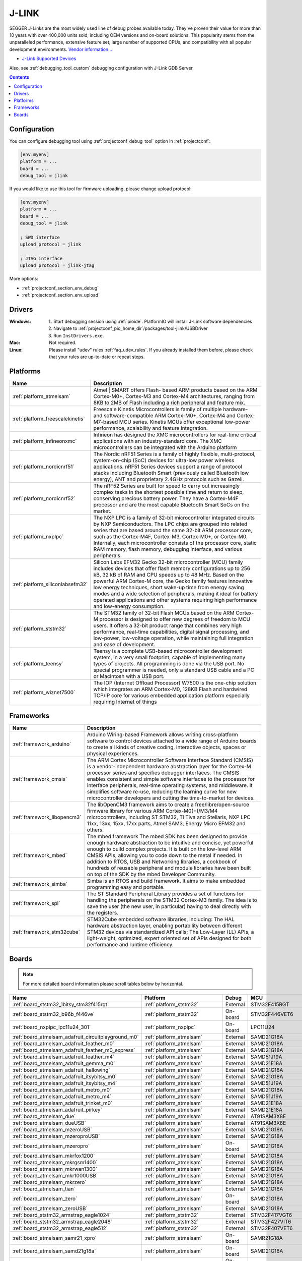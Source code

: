 ..  Copyright (c) 2014-present PlatformIO <contact@platformio.org>
    Licensed under the Apache License, Version 2.0 (the "License");
    you may not use this file except in compliance with the License.
    You may obtain a copy of the License at
       http://www.apache.org/licenses/LICENSE-2.0
    Unless required by applicable law or agreed to in writing, software
    distributed under the License is distributed on an "AS IS" BASIS,
    WITHOUT WARRANTIES OR CONDITIONS OF ANY KIND, either express or implied.
    See the License for the specific language governing permissions and
    limitations under the License.

.. _debugging_tool_jlink:

J-LINK
======

.. image:: ../../_static/debug_probes/jlink.png
  :target: https://www.segger.com/jlink-debug-probes.html?utm_source=platformio&utm_medium=docs

SEGGER J-Links are the most widely used line of debug probes available today.
They've proven their value for more than 10 years with over 400,000 units sold,
including OEM versions and on-board solutions. This popularity stems from the
unparalleled performance, extensive feature set, large number of supported
CPUs, and compatibility with all popular development environments.
`Vendor information... <https://www.segger.com/jlink-debug-probes.html?utm_source=platformio&utm_medium=docs>`__

* `J-Link Supported Devices <https://www.segger.com/downloads/supported_devices_jlink.php?utm_source=platformio&utm_medium=docs>`__

Also, see :ref:`debugging_tool_custom` debugging configuration with
J-Link GDB Server.

.. contents:: Contents
    :local:
    :depth: 1

Configuration
-------------

You can configure debugging tool using :ref:`projectconf_debug_tool` option in
:ref:`projectconf`:

.. code-block:: ini

    [env:myenv]
    platform = ...
    board = ...
    debug_tool = jlink

If you would like to use this tool for firmware uploading, please change
upload protocol:

.. code-block:: ini

    [env:myenv]
    platform = ...
    board = ...
    debug_tool = jlink

    ; SWD interface
    upload_protocol = jlink

    ; JTAG interface
    upload_protocol = jlink-jtag

More options:

* :ref:`projectconf_section_env_debug`
* :ref:`projectconf_section_env_upload`

Drivers
-------

:Windows:
  1. Start debugging session using :ref:`pioide`. PlatformIO will install
     J-Link software dependencies
  2. Navigate to :ref:`projectconf_pio_home_dir`/packages/tool-jlink/USBDriver
  3. Run ``InstDrivers.exe``.

:Mac:
  Not required.

:Linux:
  Please install "udev" rules :ref:`faq_udev_rules`. If you already installed
  them before, please check that your rules are up-to-date or repeat steps.

.. begin_platforms

Platforms
---------
.. list-table::
    :header-rows:  1

    * - Name
      - Description

    * - :ref:`platform_atmelsam`
      - Atmel | SMART offers Flash- based ARM products based on the ARM Cortex-M0+, Cortex-M3 and Cortex-M4 architectures, ranging from 8KB to 2MB of Flash including a rich peripheral and feature mix.

    * - :ref:`platform_freescalekinetis`
      - Freescale Kinetis Microcontrollers is family of multiple hardware- and software-compatible ARM Cortex-M0+, Cortex-M4 and Cortex-M7-based MCU series. Kinetis MCUs offer exceptional low-power performance, scalability and feature integration.

    * - :ref:`platform_infineonxmc`
      - Infineon has designed the XMC microcontrollers for real-time critical applications with an industry-standard core. The XMC microcontrollers can be integrated with the Arduino platform

    * - :ref:`platform_nordicnrf51`
      - The Nordic nRF51 Series is a family of highly flexible, multi-protocol, system-on-chip (SoC) devices for ultra-low power wireless applications. nRF51 Series devices support a range of protocol stacks including Bluetooth Smart (previously called Bluetooth low energy), ANT and proprietary 2.4GHz protocols such as Gazell.

    * - :ref:`platform_nordicnrf52`
      - The nRF52 Series are built for speed to carry out increasingly complex tasks in the shortest possible time and return to sleep, conserving precious battery power. They have a Cortex-M4F processor and are the most capable Bluetooth Smart SoCs on the market.

    * - :ref:`platform_nxplpc`
      - The NXP LPC is a family of 32-bit microcontroller integrated circuits by NXP Semiconductors. The LPC chips are grouped into related series that are based around the same 32-bit ARM processor core, such as the Cortex-M4F, Cortex-M3, Cortex-M0+, or Cortex-M0. Internally, each microcontroller consists of the processor core, static RAM memory, flash memory, debugging interface, and various peripherals.

    * - :ref:`platform_siliconlabsefm32`
      - Silicon Labs EFM32 Gecko 32-bit microcontroller (MCU) family includes devices that offer flash memory configurations up to 256 kB, 32 kB of RAM and CPU speeds up to 48 MHz. Based on the powerful ARM Cortex-M core, the Gecko family features innovative low energy techniques, short wake-up time from energy saving modes and a wide selection of peripherals, making it ideal for battery operated applications and other systems requiring high performance and low-energy consumption.

    * - :ref:`platform_ststm32`
      - The STM32 family of 32-bit Flash MCUs based on the ARM Cortex-M processor is designed to offer new degrees of freedom to MCU users. It offers a 32-bit product range that combines very high performance, real-time capabilities, digital signal processing, and low-power, low-voltage operation, while maintaining full integration and ease of development.

    * - :ref:`platform_teensy`
      - Teensy is a complete USB-based microcontroller development system, in a very small footprint, capable of implementing many types of projects. All programming is done via the USB port. No special programmer is needed, only a standard USB cable and a PC or Macintosh with a USB port.

    * - :ref:`platform_wiznet7500`
      - The IOP (Internet Offload Processor) W7500 is the one-chip solution which integrates an ARM Cortex-M0, 128KB Flash and hardwired TCP/IP core for various embedded application platform especially requiring Internet of things

Frameworks
----------
.. list-table::
    :header-rows:  1

    * - Name
      - Description

    * - :ref:`framework_arduino`
      - Arduino Wiring-based Framework allows writing cross-platform software to control devices attached to a wide range of Arduino boards to create all kinds of creative coding, interactive objects, spaces or physical experiences.

    * - :ref:`framework_cmsis`
      - The ARM Cortex Microcontroller Software Interface Standard (CMSIS) is a vendor-independent hardware abstraction layer for the Cortex-M processor series and specifies debugger interfaces. The CMSIS enables consistent and simple software interfaces to the processor for interface peripherals, real-time operating systems, and middleware. It simplifies software re-use, reducing the learning curve for new microcontroller developers and cutting the time-to-market for devices.

    * - :ref:`framework_libopencm3`
      - The libOpenCM3 framework aims to create a free/libre/open-source firmware library for various ARM Cortex-M0(+)/M3/M4 microcontrollers, including ST STM32, Ti Tiva and Stellaris, NXP LPC 11xx, 13xx, 15xx, 17xx parts, Atmel SAM3, Energy Micro EFM32 and others.

    * - :ref:`framework_mbed`
      - The mbed framework The mbed SDK has been designed to provide enough hardware abstraction to be intuitive and concise, yet powerful enough to build complex projects. It is built on the low-level ARM CMSIS APIs, allowing you to code down to the metal if needed. In addition to RTOS, USB and Networking libraries, a cookbook of hundreds of reusable peripheral and module libraries have been built on top of the SDK by the mbed Developer Community.

    * - :ref:`framework_simba`
      - Simba is an RTOS and build framework. It aims to make embedded programming easy and portable.

    * - :ref:`framework_spl`
      - The ST Standard Peripheral Library provides a set of functions for handling the peripherals on the STM32 Cortex-M3 family. The idea is to save the user (the new user, in particular) having to deal directly with the registers.

    * - :ref:`framework_stm32cube`
      - STM32Cube embedded software libraries, including: The HAL hardware abstraction layer, enabling portability between different STM32 devices via standardized API calls; The Low-Layer (LL) APIs, a light-weight, optimized, expert oriented set of APIs designed for both performance and runtime efficiency.

Boards
------

.. note::
    For more detailed ``board`` information please scroll tables below by horizontal.


.. list-table::
    :header-rows:  1

    * - Name
      - Platform
      - Debug
      - MCU
      - Frequency
      - Flash
      - RAM
    * - :ref:`board_ststm32_1bitsy_stm32f415rgt`
      - :ref:`platform_ststm32`
      - External
      - STM32F415RGT
      - 168MHz
      - 1MB
      - 128KB
    * - :ref:`board_ststm32_b96b_f446ve`
      - :ref:`platform_ststm32`
      - On-board
      - STM32F446VET6
      - 168MHz
      - 512KB
      - 128KB
    * - :ref:`board_nxplpc_lpc11u24_301`
      - :ref:`platform_nxplpc`
      - On-board
      - LPC11U24
      - 48MHz
      - 32KB
      - 8KB
    * - :ref:`board_atmelsam_adafruit_circuitplayground_m0`
      - :ref:`platform_atmelsam`
      - External
      - SAMD21G18A
      - 48MHz
      - 256KB
      - 32KB
    * - :ref:`board_atmelsam_adafruit_feather_m0`
      - :ref:`platform_atmelsam`
      - External
      - SAMD21G18A
      - 48MHz
      - 256KB
      - 32KB
    * - :ref:`board_atmelsam_adafruit_feather_m0_express`
      - :ref:`platform_atmelsam`
      - External
      - SAMD21G18A
      - 48MHz
      - 256KB
      - 32KB
    * - :ref:`board_atmelsam_adafruit_feather_m4`
      - :ref:`platform_atmelsam`
      - External
      - SAMD51J19A
      - 120MHz
      - 496KB
      - 192KB
    * - :ref:`board_atmelsam_adafruit_gemma_m0`
      - :ref:`platform_atmelsam`
      - External
      - SAMD21E18A
      - 48MHz
      - 256KB
      - 32KB
    * - :ref:`board_atmelsam_adafruit_hallowing`
      - :ref:`platform_atmelsam`
      - External
      - SAMD21G18A
      - 48MHz
      - 256KB
      - 32KB
    * - :ref:`board_atmelsam_adafruit_itsybitsy_m0`
      - :ref:`platform_atmelsam`
      - External
      - SAMD21G18A
      - 48MHz
      - 256KB
      - 32KB
    * - :ref:`board_atmelsam_adafruit_itsybitsy_m4`
      - :ref:`platform_atmelsam`
      - External
      - SAMD51J19A
      - 120MHz
      - 496KB
      - 192KB
    * - :ref:`board_atmelsam_adafruit_metro_m0`
      - :ref:`platform_atmelsam`
      - External
      - SAMD21G18A
      - 48MHz
      - 256KB
      - 32KB
    * - :ref:`board_atmelsam_adafruit_metro_m4`
      - :ref:`platform_atmelsam`
      - External
      - SAMD51J19A
      - 120MHz
      - 496KB
      - 192KB
    * - :ref:`board_atmelsam_adafruit_trinket_m0`
      - :ref:`platform_atmelsam`
      - External
      - SAMD21E18A
      - 48MHz
      - 256KB
      - 32KB
    * - :ref:`board_atmelsam_adafruit_pirkey`
      - :ref:`platform_atmelsam`
      - External
      - SAMD21E18A
      - 48MHz
      - 256KB
      - 32KB
    * - :ref:`board_atmelsam_due`
      - :ref:`platform_atmelsam`
      - External
      - AT91SAM3X8E
      - 84MHz
      - 512KB
      - 96KB
    * - :ref:`board_atmelsam_dueUSB`
      - :ref:`platform_atmelsam`
      - External
      - AT91SAM3X8E
      - 84MHz
      - 512KB
      - 96KB
    * - :ref:`board_atmelsam_mzeroUSB`
      - :ref:`platform_atmelsam`
      - External
      - SAMD21G18A
      - 48MHz
      - 256KB
      - 32KB
    * - :ref:`board_atmelsam_mzeroproUSB`
      - :ref:`platform_atmelsam`
      - External
      - SAMD21G18A
      - 48MHz
      - 256KB
      - 32KB
    * - :ref:`board_atmelsam_mzeropro`
      - :ref:`platform_atmelsam`
      - On-board
      - SAMD21G18A
      - 48MHz
      - 256KB
      - 32KB
    * - :ref:`board_atmelsam_mkrfox1200`
      - :ref:`platform_atmelsam`
      - External
      - SAMD21G18A
      - 48MHz
      - 256KB
      - 32KB
    * - :ref:`board_atmelsam_mkrgsm1400`
      - :ref:`platform_atmelsam`
      - External
      - SAMD21G18A
      - 48MHz
      - 256KB
      - 32KB
    * - :ref:`board_atmelsam_mkrwan1300`
      - :ref:`platform_atmelsam`
      - External
      - SAMD21G18A
      - 48MHz
      - 256KB
      - 32KB
    * - :ref:`board_atmelsam_mkr1000USB`
      - :ref:`platform_atmelsam`
      - External
      - SAMD21G18A
      - 48MHz
      - 256KB
      - 32KB
    * - :ref:`board_atmelsam_mkrzero`
      - :ref:`platform_atmelsam`
      - External
      - SAMD21G18A
      - 48MHz
      - 256KB
      - 32KB
    * - :ref:`board_atmelsam_tian`
      - :ref:`platform_atmelsam`
      - External
      - SAMD21G18A
      - 48MHz
      - 256KB
      - 32KB
    * - :ref:`board_atmelsam_zero`
      - :ref:`platform_atmelsam`
      - On-board
      - SAMD21G18A
      - 48MHz
      - 256KB
      - 32KB
    * - :ref:`board_atmelsam_zeroUSB`
      - :ref:`platform_atmelsam`
      - External
      - SAMD21G18A
      - 48MHz
      - 256KB
      - 32KB
    * - :ref:`board_ststm32_armstrap_eagle1024`
      - :ref:`platform_ststm32`
      - External
      - STM32F417VGT6
      - 168MHz
      - 1MB
      - 192KB
    * - :ref:`board_ststm32_armstrap_eagle2048`
      - :ref:`platform_ststm32`
      - External
      - STM32F427VIT6
      - 168MHz
      - 1.99MB
      - 256KB
    * - :ref:`board_ststm32_armstrap_eagle512`
      - :ref:`platform_ststm32`
      - External
      - STM32F407VET6
      - 168MHz
      - 512KB
      - 192KB
    * - :ref:`board_atmelsam_samr21_xpro`
      - :ref:`platform_atmelsam`
      - On-board
      - SAMR21G18A
      - 48MHz
      - 256KB
      - 32KB
    * - :ref:`board_atmelsam_samd21g18a`
      - :ref:`platform_atmelsam`
      - On-board
      - SAMD21G18A
      - 48MHz
      - 256KB
      - 32KB
    * - :ref:`board_atmelsam_samd21_xpro`
      - :ref:`platform_atmelsam`
      - On-board
      - SAMD21J18A
      - 48MHz
      - 256KB
      - 32KB
    * - :ref:`board_atmelsam_saml21_xpro_b`
      - :ref:`platform_atmelsam`
      - On-board
      - SAML21J18B
      - 48MHz
      - 256KB
      - 32KB
    * - :ref:`board_nxplpc_lpc4330_m4`
      - :ref:`platform_nxplpc`
      - On-board
      - LPC4330
      - 204MHz
      - 8MB
      - 264KB
    * - :ref:`board_ststm32_bluepill_f103c8`
      - :ref:`platform_ststm32`
      - External
      - STM32F103C8T6
      - 72MHz
      - 64KB
      - 20KB
    * - :ref:`board_nordicnrf52_bluey`
      - :ref:`platform_nordicnrf52`
      - External
      - NRF52832
      - 64MHz
      - 512KB
      - 64KB
    * - :ref:`board_nordicnrf51_bluz_dk`
      - :ref:`platform_nordicnrf51`
      - External
      - NRF51822
      - 32MHz
      - 256KB
      - 32KB
    * - :ref:`board_nxplpc_lpc11u35_501`
      - :ref:`platform_nxplpc`
      - External
      - LPC11U35
      - 48MHz
      - 64KB
      - 10KB
    * - :ref:`board_nxplpc_elektor_cocorico`
      - :ref:`platform_nxplpc`
      - On-board
      - LPC812
      - 30MHz
      - 16KB
      - 4KB
    * - :ref:`board_nordicnrf52_delta_dfbm_nq620`
      - :ref:`platform_nordicnrf52`
      - On-board
      - NRF52832
      - 64MHz
      - 512KB
      - 64KB
    * - :ref:`board_atmelsam_digix`
      - :ref:`platform_atmelsam`
      - External
      - AT91SAM3X8E
      - 84MHz
      - 512KB
      - 96KB
    * - :ref:`board_nxplpc_lpc1347`
      - :ref:`platform_nxplpc`
      - External
      - LPC1347
      - 72MHz
      - 64KB
      - 12KB
    * - :ref:`board_nxplpc_lpc11u35`
      - :ref:`platform_nxplpc`
      - External
      - LPC11U35
      - 48MHz
      - 64KB
      - 10KB
    * - :ref:`board_siliconlabsefm32_efm32gg_stk3700`
      - :ref:`platform_siliconlabsefm32`
      - On-board
      - EFM32GG990F1024
      - 48MHz
      - 1MB
      - 128KB
    * - :ref:`board_siliconlabsefm32_efm32lg_stk3600`
      - :ref:`platform_siliconlabsefm32`
      - On-board
      - EFM32LG990F256
      - 48MHz
      - 256KB
      - 32KB
    * - :ref:`board_siliconlabsefm32_efm32wg_stk3800`
      - :ref:`platform_siliconlabsefm32`
      - On-board
      - EFM32WG990F256
      - 48MHz
      - 256KB
      - 32KB
    * - :ref:`board_siliconlabsefm32_efm32zg_stk3200`
      - :ref:`platform_siliconlabsefm32`
      - On-board
      - EFM32ZG222F32
      - 24MHz
      - 32KB
      - 4KB
    * - :ref:`board_nxplpc_lpc4088_dm`
      - :ref:`platform_nxplpc`
      - On-board
      - LPC4088
      - 120MHz
      - 512KB
      - 96KB
    * - :ref:`board_nxplpc_lpc4088`
      - :ref:`platform_nxplpc`
      - On-board
      - LPC4088
      - 120MHz
      - 512KB
      - 96KB
    * - :ref:`board_ststm32_elmo_f411re`
      - :ref:`platform_ststm32`
      - External
      - STM32F411RET6
      - 100MHz
      - 512KB
      - 128KB
    * - :ref:`board_freescalekinetis_IBMEthernetKit`
      - :ref:`platform_freescalekinetis`
      - On-board
      - MK64FN1M0VLL12
      - 120MHz
      - 1MB
      - 256KB
    * - :ref:`board_freescalekinetis_frdm_k20d50m`
      - :ref:`platform_freescalekinetis`
      - On-board
      - MK20DX128VLH5
      - 48MHz
      - 128KB
      - 16KB
    * - :ref:`board_freescalekinetis_frdm_k22f`
      - :ref:`platform_freescalekinetis`
      - On-board
      - MK22FN512VLH12
      - 120MHz
      - 512KB
      - 128KB
    * - :ref:`board_freescalekinetis_frdm_k64f`
      - :ref:`platform_freescalekinetis`
      - On-board
      - MK64FN1M0VLL12
      - 120MHz
      - 1MB
      - 256KB
    * - :ref:`board_freescalekinetis_frdm_k66f`
      - :ref:`platform_freescalekinetis`
      - On-board
      - MK66FN2M0VMD18
      - 180MHz
      - 2MB
      - 256KB
    * - :ref:`board_freescalekinetis_frdm_k82f`
      - :ref:`platform_freescalekinetis`
      - On-board
      - MK82FN256VLL15
      - 150MHz
      - 256KB
      - 256KB
    * - :ref:`board_freescalekinetis_frdm_kl05z`
      - :ref:`platform_freescalekinetis`
      - On-board
      - MKL05Z32VFM4
      - 48MHz
      - 32KB
      - 4KB
    * - :ref:`board_freescalekinetis_frdm_kl25z`
      - :ref:`platform_freescalekinetis`
      - On-board
      - MKL25Z128VLK4
      - 48MHz
      - 128KB
      - 16KB
    * - :ref:`board_freescalekinetis_frdm_kl26z`
      - :ref:`platform_freescalekinetis`
      - On-board
      - MKL26Z128VLH4
      - 48MHz
      - 128KB
      - 16KB
    * - :ref:`board_freescalekinetis_frdm_kl27z`
      - :ref:`platform_freescalekinetis`
      - On-board
      - MKL27Z64VLH4
      - 48MHz
      - 64KB
      - 16KB
    * - :ref:`board_freescalekinetis_frdm_kl43z`
      - :ref:`platform_freescalekinetis`
      - On-board
      - MKL43Z256VLH4
      - 48MHz
      - 256KB
      - 32KB
    * - :ref:`board_freescalekinetis_frdm_kl46z`
      - :ref:`platform_freescalekinetis`
      - On-board
      - MKL46Z256VLL4
      - 48MHz
      - 256KB
      - 32KB
    * - :ref:`board_freescalekinetis_frdm_kl82z`
      - :ref:`platform_freescalekinetis`
      - External
      - MKL82Z128VLK7
      - 96MHz
      - 128KB
      - 96KB
    * - :ref:`board_freescalekinetis_frdm_kw24d`
      - :ref:`platform_freescalekinetis`
      - External
      - MKW24D512
      - 50MHz
      - 512KB
      - 64KB
    * - :ref:`board_freescalekinetis_frdm_kw41z`
      - :ref:`platform_freescalekinetis`
      - On-board
      - MKW41Z512VHT4
      - 48MHz
      - 512KB
      - 128KB
    * - :ref:`board_freescalekinetis_hexiwear`
      - :ref:`platform_freescalekinetis`
      - External
      - MK64FN1M0VDC12
      - 120MHz
      - 1MB
      - 256KB
    * - :ref:`board_nxplpc_lpc11u68`
      - :ref:`platform_nxplpc`
      - On-board
      - LPC11U68
      - 50MHz
      - 256KB
      - 36KB
    * - :ref:`board_nxplpc_lpc824`
      - :ref:`platform_nxplpc`
      - On-board
      - LPC824
      - 30MHz
      - 32KB
      - 8KB
    * - :ref:`board_ststm32_mts_dragonfly_f411re`
      - :ref:`platform_ststm32`
      - External
      - STM32F411RET6
      - 100MHz
      - 512KB
      - 128KB
    * - :ref:`board_atmelsam_macchina2`
      - :ref:`platform_atmelsam`
      - External
      - AT91SAM3X8E
      - 84MHz
      - 512KB
      - 96KB
    * - :ref:`board_ststm32_maple`
      - :ref:`platform_ststm32`
      - External
      - STM32F103RBT6
      - 72MHz
      - 108KB
      - 17KB
    * - :ref:`board_ststm32_maple_ret6`
      - :ref:`platform_ststm32`
      - External
      - STM32F103RET6
      - 72MHz
      - 256KB
      - 48KB
    * - :ref:`board_ststm32_maple_mini_b20`
      - :ref:`platform_ststm32`
      - External
      - STM32F103CBT6
      - 72MHz
      - 120KB
      - 20KB
    * - :ref:`board_ststm32_maple_mini_origin`
      - :ref:`platform_ststm32`
      - External
      - STM32F103CBT6
      - 72MHz
      - 108KB
      - 17KB
    * - :ref:`board_ststm32_mbed_connect_odin`
      - :ref:`platform_ststm32`
      - On-board
      - STM32F439ZIY6
      - 168MHz
      - 2MB
      - 256KB
    * - :ref:`board_ststm32_microduino32_flash`
      - :ref:`platform_ststm32`
      - External
      - STM32F103CBT6
      - 72MHz
      - 105.47KB
      - 16.60KB
    * - :ref:`board_ststm32_mxchip_az3166`
      - :ref:`platform_ststm32`
      - On-board
      - STM32F412ZGT6
      - 100MHz
      - 1MB
      - 256KB
    * - :ref:`board_atmelsam_moteino_zero`
      - :ref:`platform_atmelsam`
      - External
      - SAMD21G18A
      - 48MHz
      - 256KB
      - 32KB
    * - :ref:`board_ststm32_mts_mdot_f405rg`
      - :ref:`platform_ststm32`
      - External
      - STM32F411RET6
      - 100MHz
      - 512KB
      - 128KB
    * - :ref:`board_ststm32_mts_mdot_f411re`
      - :ref:`platform_ststm32`
      - External
      - STM32F411RET6
      - 100MHz
      - 512KB
      - 128KB
    * - :ref:`board_ststm32_xdot_l151cc`
      - :ref:`platform_ststm32`
      - External
      - STM32L151CCU6
      - 32MHz
      - 256KB
      - 32KB
    * - :ref:`board_ststm32_mote_l152rc`
      - :ref:`platform_ststm32`
      - External
      - STM32L152RC
      - 32MHz
      - 256KB
      - 32KB
    * - :ref:`board_nxplpc_blueboard_lpc11u24`
      - :ref:`platform_nxplpc`
      - External
      - LPC11U24
      - 48MHz
      - 32KB
      - 8KB
    * - :ref:`board_nxplpc_lpc11c24`
      - :ref:`platform_nxplpc`
      - External
      - LPC11C24
      - 48MHz
      - 32KB
      - 8KB
    * - :ref:`board_nxplpc_lpc11u34_421`
      - :ref:`platform_nxplpc`
      - External
      - LPC11U34
      - 48MHz
      - 40KB
      - 8KB
    * - :ref:`board_nxplpc_lpc11u37_501`
      - :ref:`platform_nxplpc`
      - External
      - LPC11U37
      - 48MHz
      - 128KB
      - 10KB
    * - :ref:`board_nxplpc_lpc812`
      - :ref:`platform_nxplpc`
      - On-board
      - LPC812
      - 30MHz
      - 16KB
      - 4KB
    * - :ref:`board_nxplpc_lpc1549`
      - :ref:`platform_nxplpc`
      - External
      - LPC1549
      - 72MHz
      - 256KB
      - 36KB
    * - :ref:`board_nxplpc_lpc54114`
      - :ref:`platform_nxplpc`
      - On-board
      - LPC54114J256BD64
      - 100MHz
      - 256KB
      - 192KB
    * - :ref:`board_nxplpc_lpc546xx`
      - :ref:`platform_nxplpc`
      - On-board
      - LPC54608ET512
      - 180MHz
      - 512KB
      - 200KB
    * - :ref:`board_nxplpc_lpc11u24`
      - :ref:`platform_nxplpc`
      - On-board
      - LPC11U24
      - 48MHz
      - 32KB
      - 8KB
    * - :ref:`board_nxplpc_lpc1768`
      - :ref:`platform_nxplpc`
      - On-board
      - LPC1768
      - 96MHz
      - 512KB
      - 64KB
    * - :ref:`board_nordicnrf51_nrf51_dk`
      - :ref:`platform_nordicnrf51`
      - On-board
      - NRF51822
      - 32MHz
      - 256KB
      - 32KB
    * - :ref:`board_nordicnrf51_nrf51_dongle`
      - :ref:`platform_nordicnrf51`
      - On-board
      - NRF51822
      - 32MHz
      - 256KB
      - 32KB
    * - :ref:`board_nordicnrf52_nrf52_dk`
      - :ref:`platform_nordicnrf52`
      - On-board
      - NRF52832
      - 64MHz
      - 512KB
      - 64KB
    * - :ref:`board_nordicnrf52_nrf52840_dk`
      - :ref:`platform_nordicnrf52`
      - On-board
      - NRF52840
      - 64MHz
      - 1MB
      - 256KB
    * - :ref:`board_nordicnrf51_oshchip`
      - :ref:`platform_nordicnrf51`
      - External
      - NRF51822
      - 32MHz
      - 256KB
      - 32KB
    * - :ref:`board_nordicnrf51_rfduino`
      - :ref:`platform_nordicnrf51`
      - External
      - NRF51822
      - 16MHz
      - 128KB
      - 8KB
    * - :ref:`board_nordicnrf51_redBearLabBLENano`
      - :ref:`platform_nordicnrf51`
      - On-board
      - NRF51822
      - 16MHz
      - 256KB
      - 32KB
    * - :ref:`board_nordicnrf52_redbear_blenano2`
      - :ref:`platform_nordicnrf52`
      - On-board
      - NRF52832
      - 64MHz
      - 512KB
      - 64KB
    * - :ref:`board_nordicnrf52_redbear_blend2`
      - :ref:`platform_nordicnrf52`
      - On-board
      - NRF52832
      - 64MHz
      - 512KB
      - 64KB
    * - :ref:`board_nordicnrf51_redBearLab`
      - :ref:`platform_nordicnrf51`
      - On-board
      - NRF51822
      - 16MHz
      - 256KB
      - 16KB
    * - :ref:`board_ststm32_cloud_jam`
      - :ref:`platform_ststm32`
      - On-board
      - STM32F401RET6
      - 84MHz
      - 512KB
      - 96KB
    * - :ref:`board_ststm32_cloud_jam_l4`
      - :ref:`platform_ststm32`
      - On-board
      - STM32L476RGT6
      - 80MHz
      - 1MB
      - 128KB
    * - :ref:`board_siliconlabsefm32_efm32hg_stk3400`
      - :ref:`platform_siliconlabsefm32`
      - On-board
      - EFM32HG322F64
      - 25MHz
      - 64KB
      - 8KB
    * - :ref:`board_siliconlabsefm32_efm32pg_stk3401`
      - :ref:`platform_siliconlabsefm32`
      - On-board
      - EFM32PG1B200F256GM48
      - 40MHz
      - 256KB
      - 32KB
    * - :ref:`board_atmelsam_sodaq_autonomo`
      - :ref:`platform_atmelsam`
      - External
      - SAMD21J18A
      - 48MHz
      - 256KB
      - 32KB
    * - :ref:`board_atmelsam_sodaq_explorer`
      - :ref:`platform_atmelsam`
      - External
      - SAMD21J18A
      - 48MHz
      - 256KB
      - 32KB
    * - :ref:`board_atmelsam_sodaq_one`
      - :ref:`platform_atmelsam`
      - External
      - SAMD21G18A
      - 48MHz
      - 256KB
      - 32KB
    * - :ref:`board_atmelsam_sodaq_sara`
      - :ref:`platform_atmelsam`
      - External
      - SAMD21J18A
      - 48MHz
      - 256KB
      - 32KB
    * - :ref:`board_atmelsam_sodaq_sff`
      - :ref:`platform_atmelsam`
      - External
      - SAMD21G18A
      - 48MHz
      - 256KB
      - 32KB
    * - :ref:`board_ststm32_disco_f334c8`
      - :ref:`platform_ststm32`
      - On-board
      - STM32F334C8T6
      - 72MHz
      - 64KB
      - 12KB
    * - :ref:`board_ststm32_disco_f401vc`
      - :ref:`platform_ststm32`
      - On-board
      - STM32F401VCT6
      - 84MHz
      - 256KB
      - 64KB
    * - :ref:`board_ststm32_disco_f411ve`
      - :ref:`platform_ststm32`
      - On-board
      - STM32F411VET6
      - 100MHz
      - 512KB
      - 128KB
    * - :ref:`board_ststm32_disco_f413zh`
      - :ref:`platform_ststm32`
      - On-board
      - STM32F413ZHT6
      - 100MHz
      - 512KB
      - 128KB
    * - :ref:`board_ststm32_disco_f429zi`
      - :ref:`platform_ststm32`
      - On-board
      - STM32F429ZIT6
      - 180MHz
      - 2MB
      - 256KB
    * - :ref:`board_ststm32_disco_f469ni`
      - :ref:`platform_ststm32`
      - On-board
      - STM32F469NIH6
      - 180MHz
      - 1MB
      - 384KB
    * - :ref:`board_ststm32_disco_f746ng`
      - :ref:`platform_ststm32`
      - On-board
      - STM32F746NGH6
      - 216MHz
      - 1MB
      - 320KB
    * - :ref:`board_ststm32_disco_f769ni`
      - :ref:`platform_ststm32`
      - On-board
      - STM32F769NIH6
      - 80MHz
      - 1MB
      - 512KB
    * - :ref:`board_ststm32_disco_l053c8`
      - :ref:`platform_ststm32`
      - On-board
      - STM32L053C8T6
      - 32MHz
      - 64KB
      - 8KB
    * - :ref:`board_ststm32_disco_l476vg`
      - :ref:`platform_ststm32`
      - On-board
      - STM32L476VGT6
      - 80MHz
      - 1MB
      - 128KB
    * - :ref:`board_ststm32_disco_l496ag`
      - :ref:`platform_ststm32`
      - On-board
      - STM32L496AGI6
      - 80MHz
      - 1MB
      - 320KB
    * - :ref:`board_ststm32_disco_l072cz_lrwan1`
      - :ref:`platform_ststm32`
      - On-board
      - STM32L072CZ
      - 32MHz
      - 192KB
      - 20KB
    * - :ref:`board_ststm32_disco_l475vg_iot01a`
      - :ref:`platform_ststm32`
      - On-board
      - STM32L475VGT6
      - 80MHz
      - 1MB
      - 128KB
    * - :ref:`board_ststm32_nucleo_f030r8`
      - :ref:`platform_ststm32`
      - On-board
      - STM32F030R8T6
      - 48MHz
      - 64KB
      - 8KB
    * - :ref:`board_ststm32_nucleo_f031k6`
      - :ref:`platform_ststm32`
      - On-board
      - STM32F031K6T6
      - 48MHz
      - 32KB
      - 4KB
    * - :ref:`board_ststm32_nucleo_f042k6`
      - :ref:`platform_ststm32`
      - On-board
      - STM32F042K6T6
      - 48MHz
      - 32KB
      - 6KB
    * - :ref:`board_ststm32_nucleo_f070rb`
      - :ref:`platform_ststm32`
      - On-board
      - STM32F070RBT6
      - 48MHz
      - 128KB
      - 16KB
    * - :ref:`board_ststm32_nucleo_f072rb`
      - :ref:`platform_ststm32`
      - On-board
      - STM32F072RBT6
      - 48MHz
      - 128KB
      - 16KB
    * - :ref:`board_ststm32_nucleo_f091rc`
      - :ref:`platform_ststm32`
      - On-board
      - STM32F091RCT6
      - 48MHz
      - 256KB
      - 32KB
    * - :ref:`board_ststm32_nucleo_f103rb`
      - :ref:`platform_ststm32`
      - On-board
      - STM32F103RBT6
      - 72MHz
      - 128KB
      - 20KB
    * - :ref:`board_ststm32_nucleo_f207zg`
      - :ref:`platform_ststm32`
      - On-board
      - STM32F207ZGT6
      - 120MHz
      - 1MB
      - 128KB
    * - :ref:`board_ststm32_nucleo_f302r8`
      - :ref:`platform_ststm32`
      - On-board
      - STM32F302R8T6
      - 72MHz
      - 64KB
      - 16KB
    * - :ref:`board_ststm32_nucleo_f303k8`
      - :ref:`platform_ststm32`
      - On-board
      - STM32F303K8T6
      - 72MHz
      - 64KB
      - 16KB
    * - :ref:`board_ststm32_nucleo_f303re`
      - :ref:`platform_ststm32`
      - On-board
      - STM32F303RET6
      - 72MHz
      - 512KB
      - 64KB
    * - :ref:`board_ststm32_nucleo_f303ze`
      - :ref:`platform_ststm32`
      - On-board
      - STM32F303ZET6
      - 72MHz
      - 512KB
      - 64KB
    * - :ref:`board_ststm32_nucleo_f334r8`
      - :ref:`platform_ststm32`
      - On-board
      - STM32F334R8T6
      - 72MHz
      - 64KB
      - 16KB
    * - :ref:`board_ststm32_nucleo_f401re`
      - :ref:`platform_ststm32`
      - On-board
      - STM32F401RET6
      - 84MHz
      - 512KB
      - 96KB
    * - :ref:`board_ststm32_nucleo_f410rb`
      - :ref:`platform_ststm32`
      - On-board
      - STM32F410RBT6
      - 100MHz
      - 128KB
      - 32KB
    * - :ref:`board_ststm32_nucleo_f411re`
      - :ref:`platform_ststm32`
      - On-board
      - STM32F411RET6
      - 100MHz
      - 512KB
      - 128KB
    * - :ref:`board_ststm32_nucleo_f412zg`
      - :ref:`platform_ststm32`
      - On-board
      - STM32F412ZGT6
      - 100MHz
      - 1MB
      - 256KB
    * - :ref:`board_ststm32_nucleo_f413zh`
      - :ref:`platform_ststm32`
      - On-board
      - STM32F413ZHT6
      - 100MHz
      - 512KB
      - 128KB
    * - :ref:`board_ststm32_nucleo_f429zi`
      - :ref:`platform_ststm32`
      - On-board
      - STM32F429ZIT6
      - 180MHz
      - 2MB
      - 256KB
    * - :ref:`board_ststm32_nucleo_f439zi`
      - :ref:`platform_ststm32`
      - On-board
      - STM32F439ZIT6
      - 180MHz
      - 2MB
      - 256KB
    * - :ref:`board_ststm32_nucleo_f446re`
      - :ref:`platform_ststm32`
      - On-board
      - STM32F446RET6
      - 180MHz
      - 512KB
      - 128KB
    * - :ref:`board_ststm32_nucleo_f446ze`
      - :ref:`platform_ststm32`
      - On-board
      - STM32F446ZET6
      - 180MHz
      - 512KB
      - 128KB
    * - :ref:`board_ststm32_nucleo_f746zg`
      - :ref:`platform_ststm32`
      - On-board
      - STM32F746ZGT6
      - 216MHz
      - 1MB
      - 320KB
    * - :ref:`board_ststm32_nucleo_f756zg`
      - :ref:`platform_ststm32`
      - On-board
      - STM32F756ZG
      - 216MHz
      - 1MB
      - 320KB
    * - :ref:`board_ststm32_nucleo_f767zi`
      - :ref:`platform_ststm32`
      - On-board
      - STM32F767ZIT6
      - 216MHz
      - 2MB
      - 512KB
    * - :ref:`board_ststm32_nucleo_l011k4`
      - :ref:`platform_ststm32`
      - On-board
      - STM32L011K4T6
      - 32MHz
      - 16KB
      - 2KB
    * - :ref:`board_ststm32_nucleo_l031k6`
      - :ref:`platform_ststm32`
      - On-board
      - STM32L031K6T6
      - 32MHz
      - 32KB
      - 8KB
    * - :ref:`board_ststm32_nucleo_l053r8`
      - :ref:`platform_ststm32`
      - On-board
      - STM32L053R8T6
      - 32MHz
      - 64KB
      - 8KB
    * - :ref:`board_ststm32_nucleo_l073rz`
      - :ref:`platform_ststm32`
      - On-board
      - STM32L073RZ
      - 32MHz
      - 192KB
      - 20KB
    * - :ref:`board_ststm32_nucleo_l152re`
      - :ref:`platform_ststm32`
      - On-board
      - STM32L152RET6
      - 32MHz
      - 512KB
      - 80KB
    * - :ref:`board_ststm32_nucleo_l432kc`
      - :ref:`platform_ststm32`
      - On-board
      - STM32L432KCU6
      - 80MHz
      - 256KB
      - 64KB
    * - :ref:`board_ststm32_nucleo_l433rc_p`
      - :ref:`platform_ststm32`
      - On-board
      - STM32L433RC
      - 80MHz
      - 256KB
      - 64KB
    * - :ref:`board_ststm32_nucleo_l486rg`
      - :ref:`platform_ststm32`
      - On-board
      - STM32L476RGT6
      - 80MHz
      - 1MB
      - 128KB
    * - :ref:`board_ststm32_nucleo_l476rg`
      - :ref:`platform_ststm32`
      - On-board
      - STM32L476RGT6
      - 80MHz
      - 1MB
      - 128KB
    * - :ref:`board_ststm32_nucleo_l496zg`
      - :ref:`platform_ststm32`
      - On-board
      - STM32L496ZGT6
      - 80MHz
      - 1MB
      - 128KB
    * - :ref:`board_ststm32_nucleo_l496zg_p`
      - :ref:`platform_ststm32`
      - On-board
      - STM32L496ZGT6P
      - 80MHz
      - 1MB
      - 320KB
    * - :ref:`board_ststm32_disco_f030r8`
      - :ref:`platform_ststm32`
      - On-board
      - STM32F030R8T6
      - 48MHz
      - 64KB
      - 8KB
    * - :ref:`board_ststm32_disco_f051r8`
      - :ref:`platform_ststm32`
      - On-board
      - STM32F051R8T6
      - 48MHz
      - 64KB
      - 8KB
    * - :ref:`board_ststm32_disco_f303vc`
      - :ref:`platform_ststm32`
      - On-board
      - STM32F303VCT6
      - 72MHz
      - 256KB
      - 48KB
    * - :ref:`board_ststm32_disco_f407vg`
      - :ref:`platform_ststm32`
      - On-board
      - STM32F407VGT6
      - 168MHz
      - 1MB
      - 128KB
    * - :ref:`board_ststm32_eval_l073z`
      - :ref:`platform_ststm32`
      - On-board
      - STM32L073VZT6
      - 32MHz
      - 192KB
      - 20KB
    * - :ref:`board_ststm32_disco_l152rb`
      - :ref:`platform_ststm32`
      - On-board
      - STM32L152RBT6
      - 32MHz
      - 128KB
      - 16KB
    * - :ref:`board_ststm32_disco_f100rb`
      - :ref:`platform_ststm32`
      - On-board
      - STM32F100RBT6
      - 24MHz
      - 128KB
      - 8KB
    * - :ref:`board_ststm32_silica_sensor_node`
      - :ref:`platform_ststm32`
      - On-board
      - STM32L476JG
      - 80MHz
      - 1MB
      - 128KB
    * - :ref:`board_ststm32_genericSTM32F103C8`
      - :ref:`platform_ststm32`
      - External
      - STM32F103C8T6
      - 72MHz
      - 64KB
      - 20KB
    * - :ref:`board_ststm32_genericSTM32F103CB`
      - :ref:`platform_ststm32`
      - External
      - STM32F103CBT6
      - 72MHz
      - 128KB
      - 20KB
    * - :ref:`board_ststm32_genericSTM32F103R8`
      - :ref:`platform_ststm32`
      - External
      - STM32F103R8T6
      - 72MHz
      - 64KB
      - 20KB
    * - :ref:`board_ststm32_genericSTM32F103RB`
      - :ref:`platform_ststm32`
      - External
      - STM32F103RBT6
      - 72MHz
      - 128KB
      - 20KB
    * - :ref:`board_ststm32_genericSTM32F103RC`
      - :ref:`platform_ststm32`
      - External
      - STM32F103RCT6
      - 72MHz
      - 256KB
      - 48KB
    * - :ref:`board_ststm32_genericSTM32F103RE`
      - :ref:`platform_ststm32`
      - External
      - STM32F103RET6
      - 72MHz
      - 512KB
      - 64KB
    * - :ref:`board_ststm32_genericSTM32F103T8`
      - :ref:`platform_ststm32`
      - External
      - STM32F103T8T6
      - 72MHz
      - 20KB
      - 64KB
    * - :ref:`board_ststm32_genericSTM32F103TB`
      - :ref:`platform_ststm32`
      - External
      - STM32F103TBT6
      - 72MHz
      - 128KB
      - 20KB
    * - :ref:`board_ststm32_genericSTM32F103VB`
      - :ref:`platform_ststm32`
      - External
      - STM32F103VBT6
      - 72MHz
      - 128KB
      - 20KB
    * - :ref:`board_ststm32_genericSTM32F103VC`
      - :ref:`platform_ststm32`
      - External
      - STM32F103VCT6
      - 72MHz
      - 256KB
      - 48KB
    * - :ref:`board_ststm32_genericSTM32F103VD`
      - :ref:`platform_ststm32`
      - External
      - STM32F103VDT6
      - 72MHz
      - 384KB
      - 64KB
    * - :ref:`board_ststm32_genericSTM32F103VE`
      - :ref:`platform_ststm32`
      - External
      - STM32F103VET6
      - 72MHz
      - 512KB
      - 64KB
    * - :ref:`board_ststm32_genericSTM32F103ZC`
      - :ref:`platform_ststm32`
      - External
      - STM32F103ZCT6
      - 72MHz
      - 256KB
      - 48KB
    * - :ref:`board_ststm32_genericSTM32F103ZD`
      - :ref:`platform_ststm32`
      - External
      - STM32F103ZDT6
      - 72MHz
      - 384KB
      - 64KB
    * - :ref:`board_ststm32_genericSTM32F103ZE`
      - :ref:`platform_ststm32`
      - External
      - STM32F103ZET6
      - 72MHz
      - 512KB
      - 64KB
    * - :ref:`board_atmelsam_sainSmartDue`
      - :ref:`platform_atmelsam`
      - External
      - AT91SAM3X8E
      - 84MHz
      - 512KB
      - 96KB
    * - :ref:`board_atmelsam_sainSmartDueUSB`
      - :ref:`platform_atmelsam`
      - External
      - AT91SAM3X8E
      - 84MHz
      - 512KB
      - 96KB
    * - :ref:`board_nordicnrf51_seeedArchBLE`
      - :ref:`platform_nordicnrf51`
      - On-board
      - NRF51822
      - 16MHz
      - 128KB
      - 16KB
    * - :ref:`board_nordicnrf51_seeedArchLink`
      - :ref:`platform_nordicnrf51`
      - On-board
      - NRF51822
      - 16MHz
      - 256KB
      - 16KB
    * - :ref:`board_ststm32_seeedArchMax`
      - :ref:`platform_ststm32`
      - On-board
      - STM32F407VET6
      - 168MHz
      - 512KB
      - 192KB
    * - :ref:`board_nordicnrf51_seeedTinyBLE`
      - :ref:`platform_nordicnrf51`
      - On-board
      - NRF51822
      - 16MHz
      - 256KB
      - 16KB
    * - :ref:`board_ststm32_wio_3g`
      - :ref:`platform_ststm32`
      - On-board
      - STM32F439VI
      - 180MHz
      - 2MB
      - 256KB
    * - :ref:`board_nordicnrf51_Sinobit`
      - :ref:`platform_nordicnrf51`
      - External
      - NRF51822
      - 32MHz
      - 256KB
      - 32KB
    * - :ref:`board_nxplpc_dipcortexm0`
      - :ref:`platform_nxplpc`
      - External
      - LPC11U24
      - 50MHz
      - 32KB
      - 8KB
    * - :ref:`board_atmelsam_sparkfun_samd21_dev_usb`
      - :ref:`platform_atmelsam`
      - External
      - SAMD21G18A
      - 48MHz
      - 256KB
      - 32KB
    * - :ref:`board_atmelsam_sparkfun_samd21_mini_usb`
      - :ref:`platform_atmelsam`
      - External
      - SAMD21G18A
      - 48MHz
      - 256KB
      - 32KB
    * - :ref:`board_nxplpc_lpc1114fn28`
      - :ref:`platform_nxplpc`
      - On-board
      - LPC1114FN28
      - 48MHz
      - 32KB
      - 4KB
    * - :ref:`board_nxplpc_ssci824`
      - :ref:`platform_nxplpc`
      - On-board
      - LPC824
      - 30MHz
      - 32KB
      - 8KB
    * - :ref:`board_nordicnrf52_stct_nrf52_minidev`
      - :ref:`platform_nordicnrf52`
      - External
      - NRF52832
      - 64MHz
      - 512KB
      - 64KB
    * - :ref:`board_teensy_teensy31`
      - :ref:`platform_teensy`
      - External
      - MK20DX256
      - 72MHz
      - 256KB
      - 64KB
    * - :ref:`board_teensy_teensy35`
      - :ref:`platform_teensy`
      - External
      - MK64FX512
      - 120MHz
      - 512KB
      - 255.99KB
    * - :ref:`board_teensy_teensy36`
      - :ref:`platform_teensy`
      - External
      - MK66FX1M0
      - 180MHz
      - 1MB
      - 256KB
    * - :ref:`board_teensy_teensylc`
      - :ref:`platform_teensy`
      - External
      - MKL26Z64
      - 48MHz
      - 62KB
      - 8KB
    * - :ref:`board_siliconlabsefm32_tb_sense_12`
      - :ref:`platform_siliconlabsefm32`
      - On-board
      - EFR32MG12P432F1024
      - 40MHz
      - 1MB
      - 256KB
    * - :ref:`board_wiznet7500_wizwiki_w7500`
      - :ref:`platform_wiznet7500`
      - On-board
      - WIZNET7500
      - 48MHz
      - 128KB
      - 48KB
    * - :ref:`board_wiznet7500_wizwiki_w7500eco`
      - :ref:`platform_wiznet7500`
      - On-board
      - WIZNET7500ECO
      - 48MHz
      - 128KB
      - 48KB
    * - :ref:`board_wiznet7500_wizwiki_w7500p`
      - :ref:`platform_wiznet7500`
      - On-board
      - WIZNET7500P
      - 48MHz
      - 128KB
      - 48KB
    * - :ref:`board_nordicnrf51_waveshare_ble400`
      - :ref:`platform_nordicnrf51`
      - External
      - NRF51822
      - 32MHz
      - 256KB
      - 32KB
    * - :ref:`board_infineonxmc_xmc1100_boot_kit`
      - :ref:`platform_infineonxmc`
      - On-board
      - XMC1100
      - 32MHz
      - 64KB
      - 64KB
    * - :ref:`board_infineonxmc_xmc1100_h_bridge2go`
      - :ref:`platform_infineonxmc`
      - On-board
      - XMC1100
      - 32MHz
      - 64KB
      - 64KB
    * - :ref:`board_infineonxmc_xmc1100_xmc2go`
      - :ref:`platform_infineonxmc`
      - On-board
      - XMC1100
      - 32MHz
      - 64KB
      - 64KB
    * - :ref:`board_infineonxmc_xmc1300_boot_kit`
      - :ref:`platform_infineonxmc`
      - On-board
      - XMC1300
      - 32MHz
      - 64KB
      - 64KB
    * - :ref:`board_infineonxmc_xmc1300_sense2gol`
      - :ref:`platform_infineonxmc`
      - On-board
      - XMC1300
      - 32MHz
      - 64KB
      - 122.23KB
    * - :ref:`board_infineonxmc_xmc4200_distance2go`
      - :ref:`platform_infineonxmc`
      - On-board
      - XMC4200
      - 80MHz
      - 250KB
      - 256KB
    * - :ref:`board_infineonxmc_xmc4700_relax_kit`
      - :ref:`platform_infineonxmc`
      - On-board
      - XMC4700
      - 144MHz
      - 2.00MB
      - 1.95MB
    * - :ref:`board_nordicnrf52_hackaBLE`
      - :ref:`platform_nordicnrf52`
      - External
      - NRF52832
      - 64MHz
      - 512KB
      - 64KB
    * - :ref:`board_nordicnrf51_ng_beacon`
      - :ref:`platform_nordicnrf51`
      - External
      - NRF51822
      - 32MHz
      - 256KB
      - 32KB
    * - :ref:`board_nxplpc_ubloxc027`
      - :ref:`platform_nxplpc`
      - On-board
      - LPC1768
      - 96MHz
      - 512KB
      - 64KB
    * - :ref:`board_ststm32_ublox_c030_n211`
      - :ref:`platform_ststm32`
      - External
      - STM32F437VG
      - 180MHz
      - 1MB
      - 256KB
    * - :ref:`board_ststm32_ublox_c030_r410m`
      - :ref:`platform_ststm32`
      - On-board
      - STM32F437VG
      - 180MHz
      - 1MB
      - 256KB
    * - :ref:`board_ststm32_ublox_c030_u201`
      - :ref:`platform_ststm32`
      - External
      - STM32F437VG
      - 180MHz
      - 1MB
      - 256KB
    * - :ref:`board_nordicnrf52_ublox_evk_nina_b1`
      - :ref:`platform_nordicnrf52`
      - On-board
      - NRF52832
      - 64MHz
      - 512KB
      - 64KB
    * - :ref:`board_ststm32_ublox_evk_odin_w2`
      - :ref:`platform_ststm32`
      - External
      - STM32F439ZIY6
      - 168MHz
      - 2MB
      - 256KB
    * - :ref:`board_ststm32_mtb_ublox_odin_w2`
      - :ref:`platform_ststm32`
      - External
      - STM32F439ZIY6
      - 168MHz
      - 2MB
      - 256KB
    * - :ref:`board_nxplpc_lpc11u35_y5_mbug`
      - :ref:`platform_nxplpc`
      - External
      - LPC11U35
      - 48MHz
      - 64KB
      - 10KB
    * - :ref:`board_nordicnrf51_nrf51822_y5_mbug`
      - :ref:`platform_nordicnrf51`
      - On-board
      - NRF51822
      - 16MHz
      - 256KB
      - 16KB
